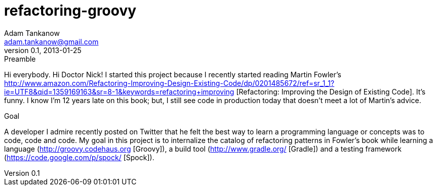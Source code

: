 refactoring-groovy 
===================
Adam Tankanow <adam.tankanow@gmail.com>
v0.1, 2013-01-25


.Preamble
Hi everybody.  Hi Doctor Nick!  I started this project because I recently started reading Martin Fowler's http://www.amazon.com/Refactoring-Improving-Design-Existing-Code/dp/0201485672/ref=sr_1_1?ie=UTF8&qid=1359169163&sr=8-1&keywords=refactoring+improving [Refactoring: Improving the Design of Existing Code].  It's funny.  I know I'm 12 years late on this book; but, I still see code in production today that doesn't meet a lot of Martin's advice.

.Goal
A developer I admire recently posted on Twitter that he felt the best way to learn a programming language or concepts was to code, code and code.  My goal in this project is to internalize the catalog of refactoring patterns in Fowler's book while learning a language (http://groovy.codehaus.org [Groovy]), a build tool (http://www.gradle.org/ [Gradle]) and a testing framework (https://code.google.com/p/spock/ [Spock]).

